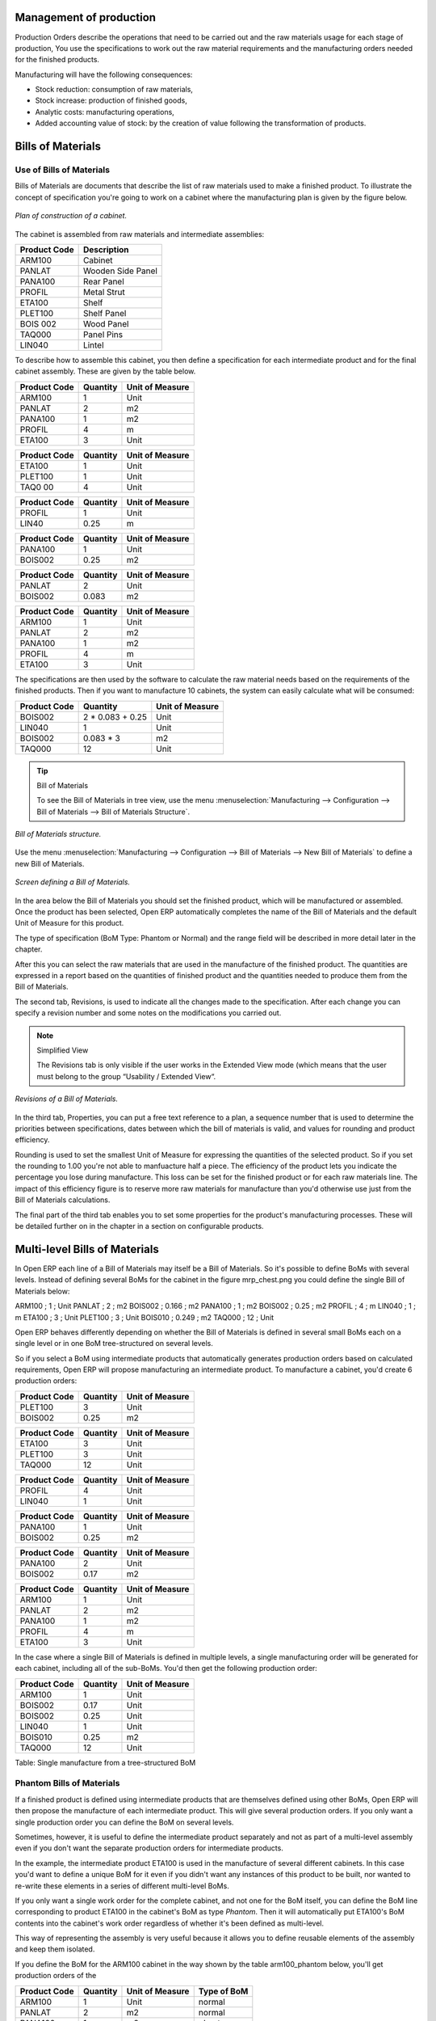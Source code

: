 
Management of production
========================

Production Orders describe the operations that need to be carried out and the raw materials usage for each stage of production, You use the specifications to work out the raw material requirements and the manufacturing orders needed for the finished products.

Manufacturing will have the following consequences:

* Stock reduction: consumption of raw materials,

* Stock increase: production of finished goods,

* Analytic costs: manufacturing operations,

* Added accounting value of stock: by the creation of value following the transformation of products.

.. index:: BoM
.. index:: Bill of Materials

Bills of Materials
===================

Use of Bills of Materials
---------------------------

Bills of Materials are documents that describe the list of raw materials used to make a finished product. To illustrate the concept of specification you're going to work on a cabinet where the manufacturing plan is given by the figure below.

.. figure:: images/mrp_armoire.png
   :align: center

   *Plan of construction of a cabinet.*

The cabinet is assembled from raw materials and intermediate assemblies:

================ =========================
Product Code     Description
================ =========================
ARM100           Cabinet
PANLAT           Wooden Side Panel
PANA100          Rear Panel
PROFIL           Metal Strut
ETA100           Shelf
PLET100          Shelf Panel
BOIS 002         Wood Panel
TAQ000           Panel Pins
LIN040           Lintel
================ =========================

To describe how to assemble this cabinet, you then define a specification for each intermediate product and for the final cabinet assembly. These are given by the table below.

============  ========  ===============
Product Code  Quantity  Unit of Measure
============  ========  ===============
ARM100        1         Unit
PANLAT        2         m2
PANA100       1         m2
PROFIL        4         m
ETA100        3         Unit
============  ========  ===============

============  ========  ===============
Product Code  Quantity  Unit of Measure
============  ========  ===============
ETA100        1         Unit
PLET100       1         Unit
TAQ0 00       4         Unit
============  ========  ===============

============  ========  ===============
Product Code  Quantity  Unit of Measure
============  ========  ===============
PROFIL        1         Unit
LIN40         0.25      m
============  ========  ===============

============  ========  ===============
Product Code  Quantity  Unit of Measure
============  ========  ===============
PANA100       1         Unit
BOIS002       0.25      m2
============  ========  ===============

============  ========  ===============
Product Code  Quantity  Unit of Measure
============  ========  ===============
PANLAT        2         Unit
BOIS002       0.083     m2
============  ========  ===============

============  ========  ===============
Product Code  Quantity  Unit of Measure
============  ========  ===============
ARM100        1         Unit
PANLAT        2         m2
PANA100       1         m2
PROFIL        4         m
ETA100        3         Unit
============  ========  ===============

The specifications are then used by the software to calculate the raw material needs based on the requirements of the finished products. Then if you want to manufacture 10 cabinets, the system can easily calculate what will be consumed:

============  =================  ===============
Product Code  Quantity           Unit of Measure
============  =================  ===============
BOIS002       2 * 0.083 + 0.25   Unit
LIN040        1                  Unit
BOIS002       0.083 * 3          m2
TAQ000        12                 Unit
============  =================  ===============

.. tip:: Bill of Materials

   To see the Bill of Materials in tree view, use the menu :menuselection:`Manufacturing --> Configuration --> Bill of Materials --> Bill of Materials Structure`.

.. figure:: images/mrp_bom_tree.png
   :align: center

   *Bill of Materials structure.*

Use the menu :menuselection:`Manufacturing --> Configuration --> Bill of Materials --> New Bill of Materials` to define a new Bill of Materials.

.. tip::The different views

    To change the view in the Bill of Materials you can:

    * From the list, select a Bill of Materials name and then click *Other View*,

    * From a product form use the menu to the right *Structure of Bill of Materials*. 

.. figure:: images/mrp_bom.png
   :align: center

   *Screen defining a Bill of Materials.*

In the area below the Bill of Materials you should set the finished product, which will be manufactured or assembled. Once the product has been selected, Open ERP automatically completes the name of the Bill of Materials and the default Unit of Measure for this product.

The type of specification (BoM Type: Phantom or Normal) and the range field will be described in more detail later in the chapter.

After this you can select the raw materials that are used in the manufacture of the finished product. The quantities are expressed in a report based on the quantities of finished product and the quantities needed to produce them from the Bill of Materials.

.. index::
   single: BoM;Revisions

The second tab, Revisions, is used to indicate all the changes made to the specification. After each change you can specify a revision number and some notes on the modifications you carried out.

.. note:: Simplified View

   The Revisions tab is only visible if the user works in the Extended View mode 
   (which means that the user must belong to the group “Usability / Extended View“.

.. figure:: images/mrp_bom_revision.png
   :align: center

   *Revisions of a Bill of Materials.*

In the third tab, Properties, you can put a free text reference to a plan, a sequence number that is used to determine the priorities between specifications, dates between which the bill of materials is valid, and values for rounding and product efficiency.

Rounding is used to set the smallest Unit of Measure for expressing the quantities of the selected product. So if you set the rounding to 1.00 you're not able to manfuacture half a piece. The efficiency of the product lets you indicate the percentage you lose during manufacture. This loss can be set for the finished product or for each raw materials line. The impact of this efficiency figure is to reserve more raw materials for manufacture than you'd otherwise use just from the Bill of Materials calculations.

The final part of the third tab enables you to set some properties for the product's manufacturing processes. These will be detailed further on in the chapter in a section on configurable products.


.. index::
   single: BoM;Multi-level
   
.. index:: Multi-level BoM

Multi-level Bills of Materials
===============================

In Open ERP each line of a Bill of Materials may itself be a Bill of Materials. So it's possible to define BoMs with several levels. Instead of defining several BoMs for the cabinet in the figure mrp_chest.png you could define the single Bill of Materials below:

ARM100 ; 1 ; Unit
PANLAT ; 2 ; m2
BOIS002 ; 0.166 ; m2
PANA100 ; 1 ; m2
BOIS002 ; 0.25 ; m2
PROFIL ; 4 ; m
LIN040 ; 1 ; m
ETA100 ; 3 ; Unit
PLET100 ; 3 ; Unit
BOIS010 ; 0.249 ; m2
TAQ000 ; 12 ; Unit

Open ERP behaves differently depending on whether the Bill of Materials is defined in several small BoMs each on a single level or in one BoM tree-structured on several levels.

So if you select a BoM using intermediate products that automatically generates production orders based on calculated requirements, Open ERP will propose manufacturing an intermediate product. To manufacture a cabinet, you'd create 6 production orders:

============  ========  ===============
Product Code  Quantity  Unit of Measure
============  ========  ===============
PLET100       3         Unit
BOIS002       0.25      m2
============  ========  ===============

============  ========  ===============
Product Code  Quantity  Unit of Measure
============  ========  ===============
ETA100        3         Unit
PLET100       3         Unit
TAQ000        12        Unit
============  ========  ===============

============  ========  ===============
Product Code  Quantity  Unit of Measure
============  ========  ===============
PROFIL        4         Unit
LIN040        1         Unit
============  ========  ===============

============  ========  ===============
Product Code  Quantity  Unit of Measure
============  ========  ===============
PANA100       1         Unit
BOIS002       0.25      m2
============  ========  ===============

============  ========  ===============
Product Code  Quantity  Unit of Measure
============  ========  ===============
PANA100       2         Unit
BOIS002       0.17      m2
============  ========  ===============

============  ========  ===============
Product Code  Quantity  Unit of Measure
============  ========  ===============
ARM100        1         Unit
PANLAT        2         m2
PANA100       1         m2
PROFIL        4         m
ETA100        3         Unit
============  ========  ===============

In the case where a single Bill of Materials is defined in multiple levels, a single manufacturing order will be generated for each cabinet, including all of the sub-BoMs. You'd then get the following production order:

============  ========  ===============
Product Code  Quantity  Unit of Measure
============  ========  ===============
ARM100        1         Unit
BOIS002       0.17      Unit
BOIS002       0.25      Unit
LIN040        1         Unit
BOIS010       0.25      m2
TAQ000        12        Unit
============  ========  ===============

Table: Single manufacture from a tree-structured BoM

.. index::
   single: Phantom; Bill of Materials

Phantom Bills of Materials
----------------------------

If a finished product is defined using intermediate products that are themselves defined using other BoMs, Open ERP will then propose the manufacture of each intermediate product. This will give several production orders. If you only want a single production order you can define the BoM on several levels.

Sometimes, however, it is useful to define the intermediate product separately and not as part of a multi-level assembly even if you don't want the separate production orders for intermediate products.

In the example, the intermediate product ETA100 is used in the manufacture of several different cabinets. In this case you'd want to define a unique BoM for it even if you didn't want any instances of this product to be built, nor wanted to re-write these elements in a series of different multi-level BoMs.

If you only want a single work order for the complete cabinet, and not one for the BoM itself, you can define the BoM line corresponding to product ETA100 in the cabinet's BoM as type *Phantom*. Then it will automatically put ETA100's BoM contents into the cabinet's work order regardless of whether it's been defined as multi-level.

This way of representing the assembly is very useful because it allows you to define reusable elements of the assembly and keep them isolated.

If you define the BoM for the ARM100 cabinet in the way shown by the table arm100_phantom below, you'll get production orders of the 

============  ========  ===============  ===========
Product Code  Quantity  Unit of Measure  Type of BoM
============  ========  ===============  ===========
ARM100        1         Unit             normal
PANLAT        2         m2               normal
PANA100       1         m2               phantom
PROFIL        4         m                phantom
ETA100        3         Unit             phantom
============  ========  ===============  ===========

Table: arm100_phantom: definition and use of phantom BoMs

============  ========  ===============
Product Code  Quantity  Unit of Measure
============  ========  ===============
ARM100        1         Unit
PANLAT        2         Unit
BOIS002       0.25      Unit
LIN040        1         Unit
BOIS010       0.25      m2
TAQ000        12        Unit
============  ========  ===============

============  ========  ===============
Product Code  Quantity  Unit of Measure
============  ========  ===============
PANLAT        2         Unit
BOIS002       0.17      m2
============  ========  ===============

Table: arm100_phantom_of: generated production orders

Assembly Bills of Materials
-----------------------------

.. note:: Sales Bills of Materials

    In some software this is all named Sales Bills of Materials. 
    In Open ERP the term assembly is used because the effect of the Bill of Material is visible not only in sales but also, for example, 
    in the intermediate manufactured products.

Sales Bills of Materials enable you to define assemblies that will be sold immediately but these products could also be used in deliveries and stock management rather than just sold in isolation. For example if you deliver the cabinet in piecesfor self-assembly, set the ARM100 BoM to type 'Assembly'.

When a salesperson creates an order for an ARM100 product, Open ERP automatically changes the ARM100 from components into a packaged for sending to a customer. Then it will ask the storesperson to deliver: 2 PANLAT, 1 PANA100, 4 PROFIL, 3 ETA100. This assembly fully represent an ARM100 not the delivered products.

Example: Large distributor

As an example of using these assemblies, take the case of a supermarket. In a supermarket, you can buy bottles of cola individually or in a pack of 6 bottles. The pack and the bottles are two different products and the barcodes used are also different.

Only the customers have the right to open a pack and take out some bottles for taking them individually to the checkout. The supermarket can't then hold its stock in packs and bottles, but only individually in bottles.

You can then define a Bill of Materials for sale which defines a pack as an assembly of 6 bottles. Then when you've sold a pack, you can find a pack on the invoice or bill of sale but the associated stock operation will still be 6 bottles.

In this case of an assembly, this isn't a production order to transform the product. The transformation is done directly between the order and the set.

.. note:: Assemblies and Purchases

   The use of assemblies for selling to customers has been presented here, but this functionality works just as well for purchases from suppliers.

   So in the example of a supermarket, you can buy cola in packs and the storesperson will see a number of bottles at goods in reception.

Configurable Bills of Materials
--------------------------------

In Open ERP you can define several Bills of Materials for the same product. In fact you can have several manufacturing methods or several approved raw materials for a given product. You'll see in the following section that the manufacturing procedure (the range) is attached to the Bill of Materials, so the choice of Bill of Materials implicitly includes the operations to carry out. 

Once several Bill of Materials have been defined for a particular product it's necessary to have a system to enable Open ERP to select one of them for use. By default the Bill of Materials with the lowest sequence number is selected by the system.

But to gain more control over the process during the sale or procurement, you can use *properties*. The menu :menuselection:`Production Management --> Configuration --> Properties` enables you to define properties, which are concept that can be defined arbitrarily to help in the selection of Bills of Materials when you have a choice of BoM.

.. note:: Properties

   Properties are a concept that enables the selection of a method for manufacturing a product. 
   They are a common language between the salespeople and the technical people, 
   to enable the salespeople to have an impact on the manufacture of the products using 
   non-technical language and the possibilities decided on by the technicians who define the Bills of Materials.

For example you can define the properties and the following groups:

=====================  ============
Property Group         Property
=====================  ============
Warranty               3 years
Warranty               1 year
Method of Manufacture  Serial
Method of Manufacture  Batch
=====================  ============

Once the Bills of Materials have been defined you could associate the corresponding properties. Then when the salesperson goes to encode a product line he can attach the properties there. If the product must be manufactured, Open ERP will automatically choose the Bill of Materials that matches the defined properties most closely in the order.

Note the properties are only visible in the Bills of Materials and the Sales Management if you're working in the Extended View mode. If you can't see it on your screen add the group Useability / Extended View to your user.

.. figure:: images/sale_line_property.png
   :align: center

   *Properties on a customer order line.*

Example: Manufacturing in a batch or on a production line

As an example, take the manufacture of the cabinet presented above. You can imagine that the company has two methods of manufacturing this cabinet:

* Manually: staff assemble the cabinets one by one and cut the wood plank by plank. This approach is usually used to assembly prototypes. It enables you to have very rapid production but only in small quantities.

* On a production line: staff use machines that are capable of cutting wood by chainsaw. This method is used for production runs of at least 50 items because the lead times using this method are quite lengthy. The start of production is much slower.

You define two Bills of Materials for the same cabinet. To distinguish between them, you will define to properties in the same group: manual assembly and production line assembly. On the quotation, the salesperson will have the possibility of indicating the method of manufacture he wants on each order line, depending on the quantities and the lead time requested by the customer.

.. note:: Bills of Materials and substitute products

    In some software, you use the term *substitute* for this principle of configurable properties in a Bill of Materials.

By putting a Bill of Materials on its own line, you can also implement substitute products. You set the Bill of Materials to type 'Assembly' to make the substitution transparent and for Open ERP not to propose an intermediate production order.

Manufacturing
=============

Once the Bills of Materials have been defined, Open ERP becomes capable of automatically deciding on the manufacturing route depending on the needs of the company.

Production orders can be suggested automatically by the system depending on several criteria described in the preceding chapter:

* Using the 'Make to Order' rules,

* Using the order point rules,

* Using the production plan.

.. figure:: images/mrp_auto.png
   :align: center

   *Automatically suggesting the production orders.*

Clearly it's also possible to start production manually. To do this you can use the menu :menuselection:`Manufacturing --> Production Orders --> New Production Order`.

If you haven't installed the 'Just-In-Time' planning module ``mrp_jit``, you should start the calculation of requirements for Open ERP managed automatically the production order using the different system rules. To do this use the menu :menuselection:`Manufacturing --> Calculate all requirements`.

Workflow for complete production
=================================

To understand the usefulness and the functioning of the system you should test a complete workflow on the new database installed with the demonstration data. In the order you can see:

* The creation of a customer order,

* The manufacturing workflow for an intermediate product,

* The manufacture of an ordered product,

* The delivery of products to a customer,

* Invoicing at the end of the month,

* Traceability for after-sales service.

.. tip:: Demonstration data

    To follow the workflow shown below well, it's important to keep the same quantities as in the example and 
    start from a new database so that you don't run into exceptions from a lack of stock.

This case, more advanced, of handling problems of procurement, will be sorted out later in the chapter.

The customer order
-------------------

.. index:: Quotation

Begin by encoding a customer order. To do this, use the menu :menuselection:`Sales Management --> Orders -> New Quotation`. Enter the following information:

* Customer: Agrolait,

* Shipping Policy: Invoice from picklist (second tab),

* Order Line:

  * Product: PC2 – Basic PC (assemble on demand),

  * Quantity (UoM): 1,

  * Product UoM: PCE,

  * Procure method: Make To Order.

Once the quotation has been entered you can confirm it immediately by clicking the button at the bottom to the right *Confirm Order*. Keep note of the order reference because this follows all through the process. Usually, in a new database, this will be “SO007”. At this stage you can look at the process linked to your order using the 'Process' button above and to the right of the form.

.. figure:: images/mrp_sale_process.png
   :align: center

   *Process for handling Sales Order SO007.*

Start the requirements calculation using the menu :menuselection:`Manufacturing --> Compute All Schedulers`.

.. index::
   Semi Finished Product

Producing an Intermediate Product
-----------------------------------

To understand the implications of requirements calculation, you must know the configuration of the sold product. To do this, go to the form for product PC2 and click on the link to the right: Bill of Materials. You get the scheme show below which is the composition of the selected product.

.. figure:: images/mrp_product_bom_tree.png
   :align: center

   *Composition of product PC2 in the demonstration data.*

You can see that manufacturing the PC2 computer must be done in two steps:

1: Manufacture of the intermediate product: CPU_GEN

2: Manufacture of the finished product using that intermediate product: PC2

The manufacturing supervisor can then consult the product orders using the menu :menuselection:`Manufacturing --> Production Orders --> Production Orders to start`. You then get a list of orders to start and the estimated start date if the customer order date is not to be missed.

.. figure:: images/mrp_production_list.png
   :align: center

   *List of production orders.*

You'll see the production order for CPU_GEN but not that for PC2 because that one depends on an intermediate product. Return to the production order for CPU_GEN and click below it. If there are several of them, select the one corresponding to your order using the reference that contains your order number (in this example SO007).

.. figure:: images/mrp_production_form.png
   :align: center

   *The detail of a production order.*

The system shows you that you must manufacture product CPU_GEN using the components: MB1, CPU1, FAN, RAM. You can then confirm the production twice:

Start of production: consumption of raw materials,

End of production: manufacture of finished product.

At this stage, you should click to edit the line for the product MB1 to encode a lot number for it. The lot number is usually shown the parent chart, so you should just copy that over. To do that put the cursor in the field Production Lot and press <F1> to create a new lot. Set a lot reference, for example: MB1345678. The system may then show you a warning because this lot is not in stock, but you can ignore this message.

The production order must be in the closed state as shown in the figure below.

.. figure:: images/mrp_production_form_end.png
   :align: center

   *Production order at the end of the different steps.*

Manufacture of finished product
--------------------------------

Having manufactured the intermediate product CPU_GEN, Open ERP then automatically suggests the manufacture of the computer PC2 using the order created earlier. So return to the menu for production orders to start :menuselection:`Manufacturing --> Production Orders --> Production Orders to start`.

You'll now find the computer PC2 which has been sold to the customer, as shown in the figure below.

.. figure:: images/mrp_production_list_end.png
   :align: center

   *List of production orders.*

Just as for product CPU_GEN, confirm the production order on two dates: start of production and end of production.

At this stage the product sold to the customer has been manufactured and the raw materials have been consumed and taken out of stock.

.. tip:: Automatic Actions

    As well as managing the use of materials and the production of stocks, 
    manufacturing can have the following automatic effects which are detailed further on in the chapter:

    * adding value to stock,

    * managing operations for assembly staff,

    * automatically creating analytical accounting entries.

Delivery of product to the customer
--------------------------------------

.. index::
   single: Picking
   single: Packing

When the products have been manufactured, the storesperson automaticallys finds the order in his list of items to do. To see the items waiting for delivery, use the menu :menuselection:`Stock Management --> Outgoing Products --> Available Packings`. You'll find there the lists of packing to do, as shown in the figure below.

.. figure:: images/mrp_packing_out.png
   :align: center

   *List of packings to do.*

The packing orders are treated by priority of leaving so the storesperson must begin with the orders at the top of the list. Confirm that your packing list has been create by looking for the customer name (Agrolait) or by its reference (SO007). Click on it and then click the button “Approve”.

.. tip:: Packing and Delivery

    Depending on whether you work in the simplified or extended mode you may have to do a further operation to 
    make a delivery to your customer and so carry out the two steps:

    * picking list,

    * delivery order.

.. index::
   single: Invoicing; At Delivery

Invoicing at delivery
----------------------

Periodically the administrator or an accountant can send invoices based on the deliveries that have been carried out. To do that, you can use the menu :menuselection:`Stock Management --> Outgoing Products --> Items to Invoice`. You then get a list of all the deliveries that have been made but haven't yet been invoiced. 

So select some or all of the deliveries. Click on the action “Invoice pickings”. Open ERP asks if you want to group the deliveries from the same partner into a single invoice or if you prefer to invoice for each delivery individually.

.. figure:: images/mrp_picking_invoice_form.png
   :align: center

   *Invoicing of deliveries.*

Invoices are then produced automatically in the draft state by Open ERP and the orders of deliveries are eventually added if they were configured on the order. You can also modify the invoice before approving them finally.

.. figure:: images/mrp_invoice_list.png
   :align: center

   *List of invoices generated by the system based on deliveries.*

Once you have reviewed the different invoices that were generated, you can confirm them one by one or all at once from the actions available to you. Then print the invoices using the multiple print option and send them to your customers by post.

Traceability
-------------

Now suppose that the customer phones you to tell you about a production fault in a delivered product. You can then consult the traceability through the whole manufacturing chain using the serial number indicate on the product MB1. To consult the detailed history, use the menu :menuselection:`Stock Management --> Traceability --> Production Lots`.

So find the product corresponding to the product or lot number. Once it's been found you can use the following actions:
* Upstream traceability: go back through the entire production chain to various suppliers of the final customer.

* Downstream traceability: follow the production chain to find the final customer of specified components.

Examples of the two traceability types are given in the by the following figures:

.. figure:: images/mrp_tracability_upstream.png
   :align: center

   *Upstream traceability from customer to suppliers.*

.. figure:: images/mrp_tracability_downstream.png
   :align: center

   *Downstream traceability from supplier to customers.*

.. index:: Manufacturing Order
.. index:: Production Order

Production order in detail
===========================

In this section production orders are detailed. To open a production order, use the menu :menuselection:`Manufacturing --> Production Orders --> New Product Order`. You get a blank for for encoding a new production order as shown in the figure below.

.. figure:: images/mrp_production_new.png
   :align: center

   *New production order.*

The production order follows the process given by the figure below.

.. figure:: images/mrp_production_processus.png
   :align: center

   *Process for handling a production order.*

The date fields, priority and reference, are automatically completed when the form is first opened. Enter the product that you want to produce, and the quantity required. The Unit of Measure by default is completed automatically by Open ERP when the product is first created.

You then have to set two locations:

The location where the required raw materials should be looked for, and

The location for depositing the finished products.

You can put the Stock location in both places for simplicilty. The field Bill of Materials will automatically be completed by Open ERP when you click the button 'Calculate the Requirements'. You can then overwrite it with another BoM to specify something else to use for this specific manufacture.

The tabs 'Planned Products' and 'Works Orders' are also completed automatically when you click 'Calculate the requirements'. You'll find the raw materials there that are required for the production and the operations needed by the assembly staff.

If you want to start production, click the button 'Confirm production', and Open ERP then automatically completes the field 'Products planned'. The information in the first tab can be changed for example if:

* you want to encode a serial number for raw materials,

* you want to change the quantities consumed (lost during production).

For traceability you can take the lot numbers from the raw materials used or from the finished products. To do this click on one of the lines of the first or the third tab. Note the Lot Number.

Once the order is confirmed, you should force the reservation of materials. This means that you're not waiting for the scheduler to assign and reserve the raw materials from your stock for this production. This shortcuts the procurement process. If you don't want to change the priorities, just leave the production order in this state and the scheduler will create a plan based on the priority and your planned date.

To start the production of products, click 'Start Production'. The raw materials are then consumed automatically from stock, which means that the draft movements become 'Done'.

Once the production is complete, click 'Production Finished'. The finished product are then put into stock.

.. index:: Scheduler

Scheduling
===========

Calculation requirements is the calculation engine which makes planning, prioritising and ?? automatically procurement as a function of the rules defined on these products. It's started once per day. You can also start it manually using the menu :menuselection:`Manufacturing --> Calculate requirements`. This then uses the parameters defined in the products, the suppliers and the company to determine the priorities between the different production orders, deliveries and supplier purchases.

You can decide the starting time by modifying the corresponding action in the menu :menuselection:`Administration --> Configuration --> Planning --> Planned Actions`. Modify the resource called 'Run MRP Scheduler'.

.. figure:: images/stock_cron.png
   :align: center

   *Configuring the start time for calculating requirements.*

.. tip::   **Technique** *Calculating requirements*

    Scheduling only validates procurement confirmed but not started. These procurement reservations will themselves start production, tasks or purchases depending on the configuration of the requested product.

You take account of the priority of operations in the start of the reservations and procurement. Then the urgent requests or those having a past date or a date sooner than the others will be started first so that if there are not enough products in stock to satisfy all the requests, the most urgent will be produced first.

.. Copyright © Open Object Press. All rights reserved.

.. You may take electronic copy of this publication and distribute it if you don't
.. change the content. You can also print a copy to be read by yourself only.

.. We have contracts with different publishers in different countries to sell and
.. distribute paper or electronic based versions of this book (translated or not)
.. in bookstores. This helps to distribute and promote the Open ERP product. It
.. also helps us to create incentives to pay contributors and authors using author
.. rights of these sales.

.. Due to this, grants to translate, modify or sell this book are strictly
.. forbidden, unless Tiny SPRL (representing Open Object Presses) gives you a
.. written authorisation for this.

.. Many of the designations used by manufacturers and suppliers to distinguish their
.. products are claimed as trademarks. Where those designations appear in this book,
.. and Open ERP Press was aware of a trademark claim, the designations have been
.. printed in initial capitals.

.. While every precaution has been taken in the preparation of this book, the publisher
.. and the authors assume no responsibility for errors or omissions, or for damages
.. resulting from the use of the information contained herein.

.. Published by Open ERP Press, Grand Rosière, Belgium
